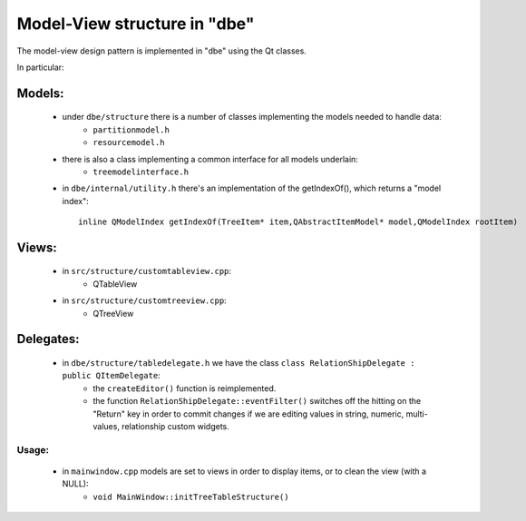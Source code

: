 #############################
Model-View structure in "dbe"
#############################

The model-view design pattern is implemented in "dbe" using the Qt classes.

In particular:

Models:
-------

   * under ``dbe/structure`` there is a number of classes implementing the models needed to handle data:
      * ``partitionmodel.h``
      * ``resourcemodel.h``
   * there is also a class implementing a common interface for all models underlain:
      * ``treemodelinterface.h``


   * in ``dbe/internal/utility.h`` there's an implementation of the getIndexOf(), which returns a "model index"::

      inline QModelIndex getIndexOf(TreeItem* item,QAbstractItemModel* model,QModelIndex rootItem)





Views:
------
   * in ``src/structure/customtableview.cpp``:
      * QTableView
   * in ``src/structure/customtreeview.cpp``:
      * QTreeView


Delegates:
----------

   * in ``dbe/structure/tabledelegate.h`` we have the class ``class RelationShipDelegate : public QItemDelegate``:
      * the ``createEditor()`` function is reimplemented.
      * the function ``RelationShipDelegate::eventFilter()`` switches off the hitting on the "Return" key in order to commit changes if we are editing values in string, numeric, multi-values, relationship custom widgets.




Usage:
~~~~~~

   * in ``mainwindow.cpp`` models are set to views in order to display items, or to clean the view (with a NULL):
      * ``void MainWindow::initTreeTableStructure()``

